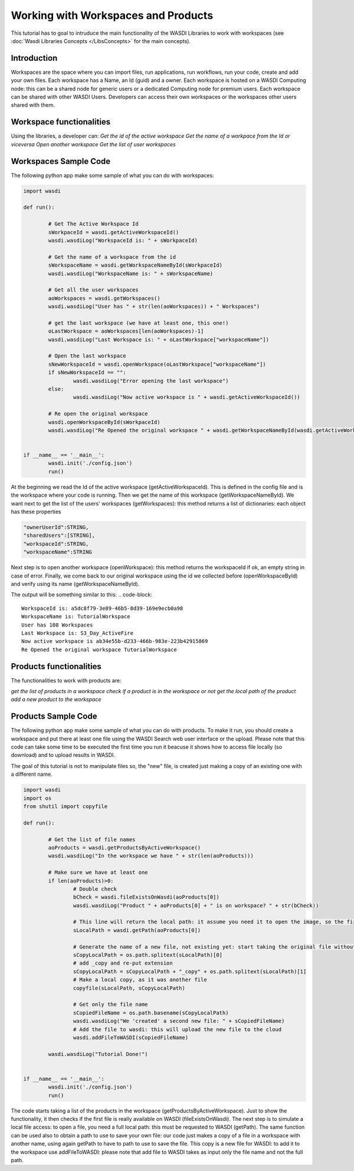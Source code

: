 .. TestReadTheDocs documentation master file, created by
   sphinx-quickstart on Mon Apr 19 16:00:28 2021.
   You can adapt this file completely to your liking, but it should at least
   contain the root `toctree` directive.
.. _LibWorkspaces



Working with Workspaces and Products
=========================================
This tutorial has to goal to intruduce the main functionality of the WASDI Libraries to work with workspaces (see :doc:`Wasdi Libraries Concepts </LibsConcepts>` for the main concepts).


Introduction
------------------------------------------
Workspaces are the space where you can import files, run applications, run workflows, run your code, create and add your own files.
Each workspace has a Name, an Id (guid) and a owner.
Each workspace is hosted on a WASDI Computing node: this can be a shared node for generic users or a dedicated Computing node for premium users.
Each workspace can be shared with other WASDI Users.
Developers can access their own workspaces or the workspaces other users shared with them.

Workspace functionalities
------------------------------------------
Using the libraries, a developer can:
*Get the id of the active workspace*
*Get the name of a workpace from the Id or viceversa*
*Open another workspace*
*Get the list of user workspaces*

Workspaces Sample Code
------------------------------------------

The following python app make some sample of what you can do with workspaces:

.. code-block:: python

	import wasdi

	def run():

		# Get The Active Workspace Id
		sWorkpaceId = wasdi.getActiveWorkspaceId()
		wasdi.wasdiLog("WorkspaceId is: " + sWorkpaceId)

		# Get the name of a workspace from the id
		sWorkspaceName = wasdi.getWorkspaceNameById(sWorkpaceId)
		wasdi.wasdiLog("WorkspaceName is: " + sWorkspaceName)

		# Get all the user workspaces
		aoWorkspaces = wasdi.getWorkspaces()
		wasdi.wasdiLog("User has " + str(len(aoWorkspaces)) + " Workspaces")

		# get the last workspace (we have at least one, this one!)
		oLastWorkspace = aoWorkspaces[len(aoWorkspaces)-1]
		wasdi.wasdiLog("Last Workspace is: " + oLastWorkspace["workspaceName"])

		# Open the last workspace
		sNewWorkspaceId = wasdi.openWorkspace(oLastWorkspace["workspaceName"])
		if sNewWorkspaceId == "":
			wasdi.wasdiLog("Error opening the last workspace")
		else:
			wasdi.wasdiLog("Now active workspace is " + wasdi.getActiveWorkspaceId())

		# Re open the original workspace
		wasdi.openWorkspaceById(sWorkpaceId)
		wasdi.wasdiLog("Re Opened the original workspace " + wasdi.getWorkspaceNameById(wasdi.getActiveWorkspaceId()))


	if __name__ == '__main__':
		wasdi.init('./config.json')
		run()

At the beginning we read the Id of the active workspace (getActiveWorkspaceId). This is defined in the config file and is the workspace where your code is running. 
Then we get the name of this workspace (getWorkspaceNameById).
We want next to get the list of the users' workspaces (getWorkspaces): this method returns a list of dictionaries: each object has these properties

.. code-block:: java

	"ownerUserId":STRING,
	"sharedUsers":[STRING],
	"workspaceId":STRING,
	"workspaceName":STRING

Next step is to open another workspace (openWorkspace): this method returns the workspaceId if ok, an empty string in case of error.
Finally, we come back to our original workspace using the id we collected before (openWorkspaceById) and verify using its name (getWorkspaceNameById).

The output will be something similar to this:
.. code-block::

	WorkspaceId is: a5dc8f79-3e89-46b5-8d39-169e9ecb0a98
	WorkspaceName is: TutorialWorkspace
	User has 108 Workspaces
	Last Workspace is: S3_Day_ActiveFire
	Now active workspace is ab34e55b-d233-466b-983e-223b42915869
	Re Opened the original workspace TutorialWorkspace

Products functionalities
------------------------------------------
The functionalities to work with products are:

*get the list of products in a workspace*
*check if a product is in the workspace or not*
*get the local path of the product*
*add a new product to the workspace*


Products Sample Code
------------------------------------------

The following python app make some sample of what you can do with products.
To make it run, you should create a workspace and put there at least one file using the WASDI Search web user interface or the upload.
Please note that this code can take some time to be executed the first time you run it beacuse it shows how to access file locally (so download) and to upload results in WASDI.

The goal of this tutorial is not to manipulate files so, the "new" file, is created just making a copy of an existing one with a different name.

.. code-block:: python

	import wasdi
	import os
	from shutil import copyfile

	def run():

		# Get the list of file names
		aoProducts = wasdi.getProductsByActiveWorkspace()
		wasdi.wasdiLog("In the workspace we have " + str(len(aoProducts)))

		# Make sure we have at least one
		if len(aoProducts)>0:
			# Double check
			bCheck = wasdi.fileExistsOnWasdi(aoProducts[0])
			wasdi.wasdiLog("Product " + aoProducts[0] + " is on workspace? " + str(bCheck))
			
			# This line will return the local path: it assume you need it to open the image, so the first time will automatically download the image
			sLocalPath = wasdi.getPath(aoProducts[0])

			# Generate the name of a new file, not existing yet: start taking the original file without extension
			sCopyLocalPath = os.path.splitext(sLocalPath)[0]
			# add _copy and re-put extension
			sCopyLocalPath = sCopyLocalPath + "_copy" + os.path.splitext(sLocalPath)[1]
			# Make a local copy, as it was another file
			copyfile(sLocalPath, sCopyLocalPath)

			# Get only the file name
			sCopiedFileName = os.path.basename(sCopyLocalPath)
			wasdi.wasdiLog("We 'created' a second new file: " + sCopiedFileName)
			# Add the file to wasdi: this will upload the new file to the cloud
			wasdi.addFileToWASDI(sCopiedFileName)

		wasdi.wasdiLog("Tutorial Done!")


	if __name__ == '__main__':
		wasdi.init('./config.json')
		run()

The code starts taking a list of the products in the workspace (getProductsByActiveWorkspace). Just to show the functionality, it then checks if the first file is really available on WASDI (fileExistsOnWasdi).
The next step is to simulate a local file access: to open a file, you need a full local path: this must be requested to WASDI (getPath).
The same function can be used also to obtain a path to use to save your own file: our code just makes a copy of a file in a workspace with another name, using again getPath to have to path to use to save the file. 
This copy is a new file for WASDI: to add it to the workspace use addFileToWASDI: please note that add file to WASDI takes as input only the file name and not the full path.
